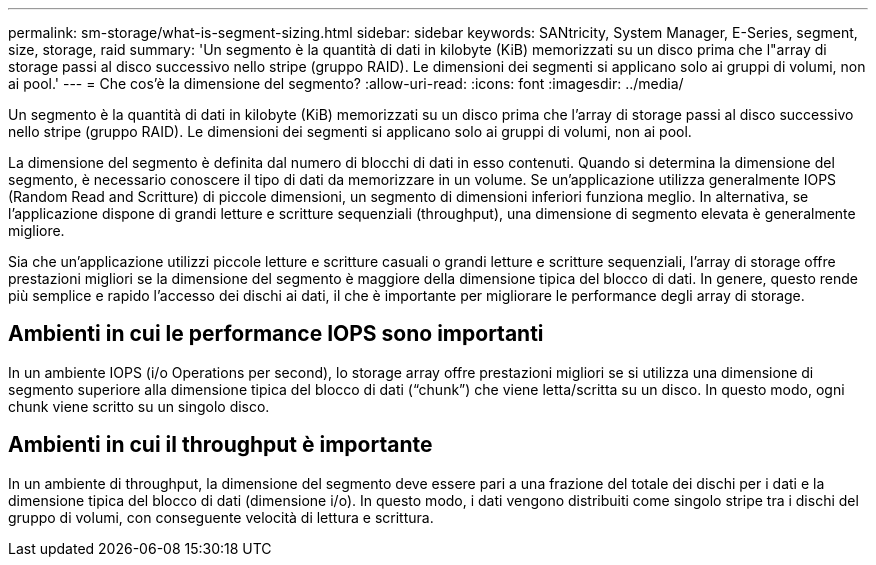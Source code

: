 ---
permalink: sm-storage/what-is-segment-sizing.html 
sidebar: sidebar 
keywords: SANtricity, System Manager, E-Series, segment, size, storage, raid 
summary: 'Un segmento è la quantità di dati in kilobyte (KiB) memorizzati su un disco prima che l"array di storage passi al disco successivo nello stripe (gruppo RAID). Le dimensioni dei segmenti si applicano solo ai gruppi di volumi, non ai pool.' 
---
= Che cos'è la dimensione del segmento?
:allow-uri-read: 
:icons: font
:imagesdir: ../media/


[role="lead"]
Un segmento è la quantità di dati in kilobyte (KiB) memorizzati su un disco prima che l'array di storage passi al disco successivo nello stripe (gruppo RAID). Le dimensioni dei segmenti si applicano solo ai gruppi di volumi, non ai pool.

La dimensione del segmento è definita dal numero di blocchi di dati in esso contenuti. Quando si determina la dimensione del segmento, è necessario conoscere il tipo di dati da memorizzare in un volume. Se un'applicazione utilizza generalmente IOPS (Random Read and Scritture) di piccole dimensioni, un segmento di dimensioni inferiori funziona meglio. In alternativa, se l'applicazione dispone di grandi letture e scritture sequenziali (throughput), una dimensione di segmento elevata è generalmente migliore.

Sia che un'applicazione utilizzi piccole letture e scritture casuali o grandi letture e scritture sequenziali, l'array di storage offre prestazioni migliori se la dimensione del segmento è maggiore della dimensione tipica del blocco di dati. In genere, questo rende più semplice e rapido l'accesso dei dischi ai dati, il che è importante per migliorare le performance degli array di storage.



== Ambienti in cui le performance IOPS sono importanti

In un ambiente IOPS (i/o Operations per second), lo storage array offre prestazioni migliori se si utilizza una dimensione di segmento superiore alla dimensione tipica del blocco di dati ("`chunk`") che viene letta/scritta su un disco. In questo modo, ogni chunk viene scritto su un singolo disco.



== Ambienti in cui il throughput è importante

In un ambiente di throughput, la dimensione del segmento deve essere pari a una frazione del totale dei dischi per i dati e la dimensione tipica del blocco di dati (dimensione i/o). In questo modo, i dati vengono distribuiti come singolo stripe tra i dischi del gruppo di volumi, con conseguente velocità di lettura e scrittura.
